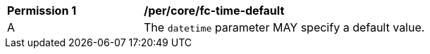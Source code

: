 [[per_core_fc-time-default]]
[width="90%",cols="2,6a"]
|===
^|*Permission {counter:per-id}* |*/per/core/fc-time-default*
^|A |The `datetime` parameter MAY specify a default value.
|===

